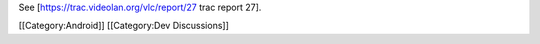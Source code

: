 See [https://trac.videolan.org/vlc/report/27 trac report 27].

[[Category:Android]] [[Category:Dev Discussions]]
